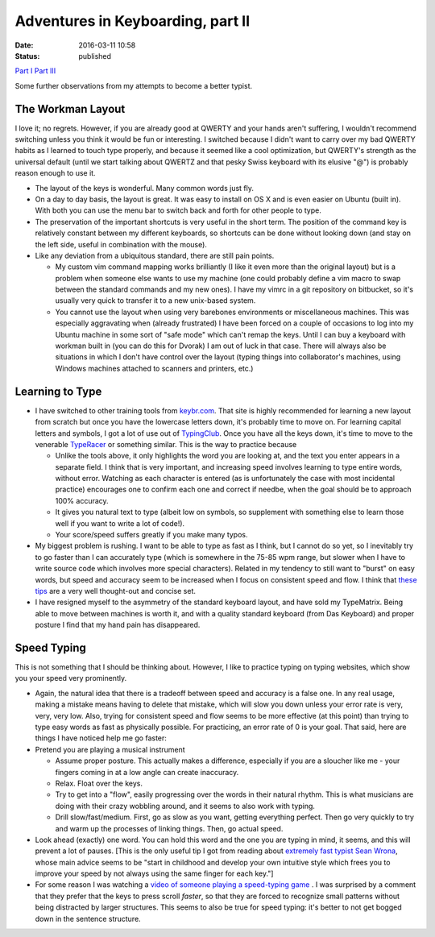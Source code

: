 Adventures in Keyboarding, part II
##################################
:date: 2016-03-11 10:58
:status: published

`Part I <https://patricksanan.com/adventures-in-keyboarding/>`__
`Part III <https://patricksanan.com/adventures-in-keyboarding-part-iii/>`__

Some further observations from my attempts to become a better typist.

The Workman Layout
-------------------------
| I love it; no regrets. However, if you are already good at QWERTY and your hands aren't suffering, I wouldn't recommend switching unless you think it would be fun or interesting. I switched because I didn't want to carry over my bad QWERTY habits as I learned to touch type properly, and because it seemed like a cool optimization, but QWERTY's strength as the universal default (until we start talking about QWERTZ and that pesky Swiss keyboard with its elusive "@") is probably reason enough to use it.

-  The layout of the keys is wonderful. Many common words just fly.
-  On a day to day basis, the layout is great. It was easy to install on OS X and is even easier on Ubuntu (built in). With both you can use the menu bar to switch back and forth for other people to type.
-  The preservation of the important shortcuts is very useful in the short term. The position of the command key is relatively constant between my different keyboards, so shortcuts can be done without looking down (and stay on the left side, useful in combination with the mouse).
-  Like any deviation from a ubiquitous standard, there are still pain points.

   -  My custom vim command mapping works brilliantly (I like it even more than the original layout) but is a problem when someone else wants to use my machine (one could probably define a vim macro to swap between the standard commands and my new ones). I have my vimrc in a git repository on bitbucket, so it's usually very quick to transfer it to a new unix-based system.
   -  You cannot use the layout when using very barebones environments or miscellaneous machines. This was especially aggravating when (already frustrated) I have been forced on a couple of occasions to log into my Ubuntu machine in some sort of "safe mode" which can't remap the keys. Until I can buy a keyboard with workman built in (you can do this for Dvorak) I am out of luck in that case. There will always also be situations in which I don't have control over the layout (typing things into collaborator's machines, using Windows machines attached to scanners and printers, etc.)

Learning to Type
----------------------

-  I have switched to other training tools from `keybr.com <www.keybr.com>`__. That site is highly recommended for learning a new layout from scratch but once you have the lowercase letters down, it's probably time to move on. For learning capital letters and symbols, I got a lot of use out of `TypingClub <www.typingclub.com>`__. Once you have all the keys down, it's time to move to the venerable `TypeRacer <www.typeracer.com>`__ or something similar. This is the way to practice because

   -  Unlike the tools above, it only highlights the word you are looking at, and the text you enter appears in a separate field. I think that is very important, and increasing speed involves learning to type entire words, without error. Watching as each character is entered (as is unfortunately the case with most incidental practice) encourages one to confirm each one and correct if needbe, when the goal should be to approach 100% accuracy.
   -  It gives you natural text to type (albeit low on symbols, so supplement with something else to learn those well if you want to write a lot of code!).
   -  Your score/speed suffers greatly if you make many typos.

-  My biggest problem is rushing. I want to be able to type as fast as I think, but I cannot do so yet, so I inevitably try to go faster than I can accurately type (which is somewhere in the 75-85 wpm range, but slower when I have to write source code which involves more special characters). Related in my tendency to still want to "burst" on easy words, but speed and accuracy seem to be increased when I focus on consistent speed and flow. I think that `these tips <http://www.typing-lessons.org/preliminaries_2.html>`__ are a very well thought-out and concise set.
-  I have resigned myself to the asymmetry of the standard keyboard layout, and have sold my TypeMatrix. Being able to move between machines is worth it, and with a quality standard keyboard (from Das Keyboard) and proper posture I find that my hand pain has disappeared.

Speed Typing
-----------------------
| This is not something that I should be thinking about. However, I like to practice typing on typing websites, which show you your speed very prominently.

-  Again, the natural idea that there is a tradeoff between speed and accuracy is a false one. In any real usage, making a mistake means having to delete that mistake, which will slow you down unless your error rate is very, very, very low. Also, trying for consistent speed and flow seems to be more effective (at this point) than trying to type easy words as fast as physically possible. For practicing, an error rate of 0 is your goal. That said, here are things I have noticed help me go faster:
-  Pretend you are playing a musical instrument

   -  Assume proper posture. This actually makes a difference, especially if you are a sloucher like me - your fingers coming in at a low angle can create inaccuracy.
   -  Relax. Float over the keys.
   -  Try to get into a "flow", easily progressing over the words in their natural rhythm. This is what musicians are doing with their crazy wobbling around, and it seems to also work with typing.
   -  Drill slow/fast/medium. First, go as slow as you want, getting everything perfect. Then go very quickly to try and warm up the processes of linking things. Then, go actual speed.

-  Look ahead (exactly) one word. You can hold this word and the one you are typing in mind, it seems, and this will prevent a lot of pauses. [This is the only useful tip I got from reading about `extremely fast typist Sean Wrona <http://seanwrona.com/typing.php>`__, whose main advice seems to be "start in childhood and develop your own intuitive style which frees you to improve your speed by not always using the same finger for each key."]
-  For some reason I was watching a `video of someone playing a speed-typing game <https://www.linkedin.com/in/patrick-sanan-80055157>`__ . I was surprised by a comment that they prefer that the keys to press scroll *faster*, so that they are forced to recognize small patterns without being distracted by larger structures. This seems to also be true for speed typing: it's better to not get bogged down in the sentence structure.
